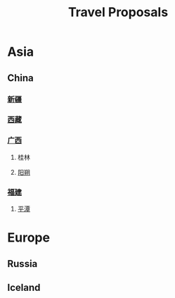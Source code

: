:PROPERTIES:
:ID:       cf8259bf-6c6f-4dfa-891e-0a7856432a2a
:END:
#+title: Travel Proposals
* Asia
** China
*** [[id:1dc8870f-f7fc-42d2-a526-215d0fb45949][新疆]]
*** [[id:345018dd-5480-4e44-b4b4-7470d2cb65b4][西藏]]
*** [[id:e35557d3-e402-4483-968e-471e0b112191][广西]]
**** 桂林
**** [[id:711537ac-2acb-480d-ab52-35e0340d254f][阳朔]]
*** [[id:edee75e4-e16c-454d-8d00-c6d47f422614][福建]]
**** [[id:df65aa27-c0f5-440c-bd76-51d7a4113e4a][平潭]]
* Europe
** Russia
** Iceland
